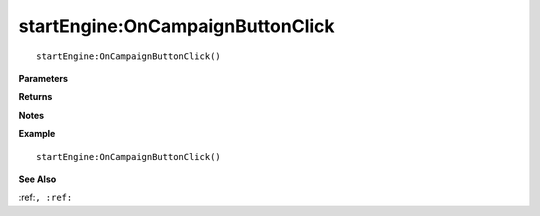 .. _startEngine_OnCampaignButtonClick:

===================================
startEngine\:OnCampaignButtonClick 
===================================

.. description
    
::

   startEngine:OnCampaignButtonClick()


**Parameters**



**Returns**



**Notes**



**Example**

::

   startEngine:OnCampaignButtonClick()

**See Also**

:ref:``, :ref:`` 


